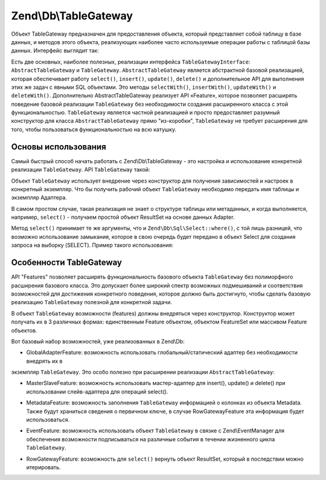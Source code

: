 .. EN-Revision: 3728e7b
.. _zend.db.table-gateway:

Zend\\Db\\TableGateway
======================

Объект TableGateway предназначен для предоставления объекта, который представляет собой таблицу в базе данных, и
методов этого объекта, реализующих наиболее часто используемые операции работы с таблицой базы данных. Интерфейс
выглядит так:

.. code-block:: php
   :linenos:

   interface Zend\Db\TableGateway\TableGatewayInterface
   {
       public function getTable();
       public function select($where = null);
       public function insert($set);
       public function update($set, $where = null);
       public function delete($where);
   }

Есть две основных, наиболее полезных, реализации интерфейса ``TableGatewayInterface``:
``AbstractTableGateway`` и ``TableGateway``. ``AbstractTableGateway`` является абстрактной базовой реализацией,
которая обеспечивает работу ``select()``, ``insert()``, ``update()``, ``delete()`` и дополнительное API для
выполнения этих же задач с явными SQL объектами. Это методы ``selectWith()``, ``insertWith()``, ``updateWith()`` и
``deleteWith()``. Дополнительно AbstractTableGateway реализует API «Feature», которое позволяет расширять
поведение базовой реализации ``TableGateway`` без необходимости создания расширенного класса с этой
функциональностью. ``TableGateway`` является частной реализацией и просто предоставляет разумный конструктор для
класса ``AbstractTableGateway`` прямо "из-коробки", ``TableGateway`` не требует расширения для того, чтобы
пользоваться функциональностью на всю катушку.

.. _zend.db.table-gateway.basic:

Основы использования
--------------------

Самый быстрый способ начать работать с Zend\\Db\\TableGateway - это настройка и использование конкретной
реализации ``TableGateway``. API ``TableGateway`` такой:

.. code-block:: php
   :linenos:

   class TableGateway extends AbstractTableGateway
   {
   	public $lastInsertValue;
   	public $table;
   	public $adapter;

   	public function __construct($table, Adapter $adapter, $features = null, ResultSet $resultSetPrototype = null, Sql $sql = null)

   	/** Inherited from AbstractTableGateway */

       public function isInitialized();
       public function initialize();
       public function getTable();
       public function getAdapter();
       public function getColumns();
       public function getFeatureSet();
       public function getResultSetPrototype();
       public function getSql();
       public function select($where = null);
       public function selectWith(Select $select);
       public function insert($set);
       public function insertWith(Insert $insert);
       public function update($set, $where = null);
       public function updateWith(Update $update);
       public function delete($where);
       public function deleteWith(Delete $delete);
       public function getLastInsertValue();
   }

Объект ``TableGateway`` использует внедрение через конструктор для получения зависимостей и настроек в конкретный
экземпляр. Что бы получить рабочий объект ``TableGateway`` необходимо передать имя таблицы и экземпляр Адаптера.

В самом простом случае, такая реализация не знает о структуре таблицы или метаданных, и когда выполняется,
например, ``select()`` - получаем простой объект ResultSet на основе данных Adapter.

.. code-block:: php
   :linenos:

   use Zend\Db\TableGateway\TableGateway;
   $projectTable = new TableGateway('project', $adapter);
   $rowset = $projectTable->select(array('type' => 'PHP'));

   echo 'Projects of type PHP: ';
   foreach ($rowset as $projectRow) {
   	echo $projectRow['name'] . PHP_EOL;
   }

   // or, when expecting a single row:
   $artistTable = new TableGateway('artist', $adapter);
   $rowset = $artistTable->select(array('id' => 2));
   $artistRow = $rowset->current();

   var_dump($artistRow);

Метод ``select()`` принимает те же аргументы, что и ``Zend\Db\Sql\Select::where()``, с той лишь разницей, что
возможно использование замыкания, которое в свою очередь будет передано в объект Select для создания запроса на
выборку (SELECT). Пример такого использования:

.. code-block:: php
   :linenos:

   use Zend\Db\TableGateway\TableGateway;
   use Zend\Db\Sql\Select;
   $artistTable = new TableGateway('artist', $adapter);

   // search for at most 2 artists who's name starts with Brit, ascending
   $rowset = $artistTable->select(function (Select $select) {
   	$select->where->like('name', 'Brit%');
   	$select->order('name ASC')->limit(2);
   });

.. _zend.db.table-gateway.features:

Особенности TableGateway
------------------------

API "Features" позволяет расширять функциональность базового объекта ``TableGateway`` без полиморфного расширения
базового класса. Это допускает более широкий спектр возможных подмешиваний и соответствия возможностей для
достижения конкретного поведения, которое должно быть достигнуто, чтобы сделать базовую реализацию
``TableGateway`` полезной для конкретной задачи.

В объект ``TableGateway`` возможности (features) должны внедряться через конструктор. Конструктор может получать
их в 3 различных формах: единственным Feature объектом, объектом FeatureSet или массивом Feature объектов.

Вот базовый набор возможностей, уже реализованных в Zend\\Db:

- GlobalAdapterFeature: возможность использовать глобальный/статический адаптер без необходимости внедрять их в
экземпляр ``TableGateway``. Это особо полезно при расширении реализации ``AbstractTableGateway``:

.. code-block:: php
   :linenos:

   use Zend\Db\TableGateway\AbstractTableGateway;
   use Zend\Db\TableGateway\Feature;

   class MyTableGateway extends AbstractTableGateway
   {
      public function __construct()
      {
         $this->table = 'my_table';
     		$this->featureSet = new Feature\FeatureSet();
     		$this->featureSet->addFeature(new Feature\GlobalAdapterFeature());
     		$this->initialize();
      }
   }

   // elsewhere in code, in a bootstrap
   Zend\Db\TableGateway\Feature\GlobalAdapterFeature::setStaticAdapter($adapter);

   // in a controller, or model somewhere
   $table = new MyTableGateway(); // adapter is statically loaded

- MasterSlaveFeature: возможность использовать мастер-адаптер для insert(), update() и delete() при использовании
  слейв-адаптера для операций select().

.. code-block:: php
   :linenos:

   $table = new TableGateway('artist', $adapter, new Feature\MasterSlaveFeature($slaveAdapter));

- MetadataFeature: возможность заполнения ``TableGateway`` информацией о колонках из объекта Metadata. Также будут
  храниться сведения о первичном ключе, в случае RowGatewayFeature эта информация будет использоваться.

.. code-block:: php
   :linenos:

   $table = new TableGateway('artist', $adapter, new Feature\MetadataFeature());

- EventFeature: возможность использовать объект ``TableGateway`` в связке с Zend\\EventManager для обеспечения
  возможности подписываться на различные события в течении жизненного цикла ``TableGateway``.

.. code-block:: php
   :linenos:

   $table = new TableGateway('artist', $adapter, new Feature\EventFeature($eventManagerInstance));

- RowGatewayFeature: возможность для ``select()`` вернуть объект ResultSet, который в последствии можно
  итерировать.

.. code-block:: php
   :linenos:

   $table = new TableGateway('artist', $adapter, new Feature\RowGatewayFeature('id'));
   $results = $table->select(array('id' => 2));

   $artistRow = $results->current();
   $artistRow->name = 'New Name';
   $artistRow->save();